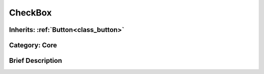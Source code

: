 .. _class_CheckBox:

CheckBox
========

Inherits: :ref:`Button<class_button>`
-------------------------------------

Category: Core
--------------

Brief Description
-----------------



